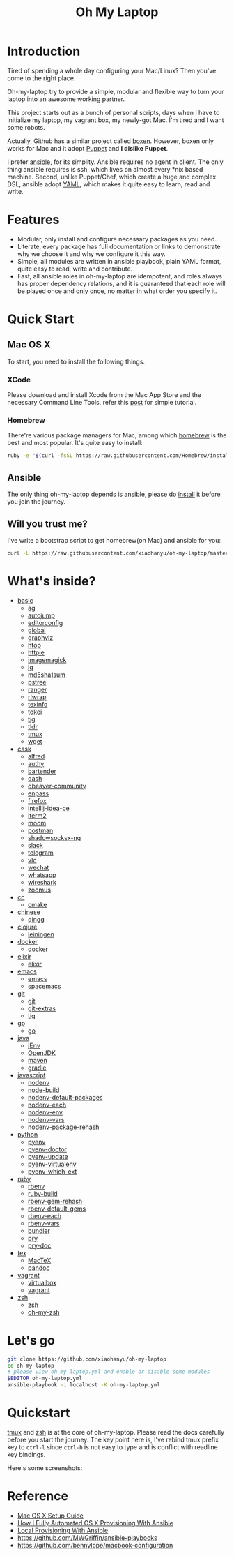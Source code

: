 #+TITLE: Oh My Laptop

* Introduction

Tired of spending a whole day configuring your Mac/Linux? Then you've come to
the right place.

Oh-my-laptop try to provide a simple, modular and flexible way to turn your
laptop into an awesome working partner.

This project starts out as a bunch of personal scripts, days when I have to
initialize my laptop, my vagrant box, my newly-got Mac. I'm tired and I want
some robots.

Actually, Github has a similar project called [[https://boxen.github.com/][boxen]]. However, boxen only works
for Mac and it adopt [[http://puppetlabs.com/][Puppet]] and *I dislike Puppet*.

I prefer [[http://www.ansible.com/][ansible]], for its simplity. Ansible requires no agent in client. The
only thing ansible requires is ssh, which lives on almost every *nix based
machine. Second, unlike Puppet/Chef, which create a huge and complex DSL,
ansible adopt [[http://www.yaml.org/][YAML]], which makes it quite easy to learn, read and write.


* Features

- Modular, only install and configure necessary packages as you need.
- Literate, every package has full documentation or links to demonstrate why we
  choose it and why we configure it this way.
- Simple, all modules are written in ansible playbook, plain YAML format, quite
  easy to read, write and contribute.
- Fast, all ansible roles in oh-my-laptop are idempotent, and roles always has
  proper dependency relations, and it is guaranteed that each role will be
  played once and only once, no matter in what order you specify it.


* Quick Start

** Mac OS X

To start, you need to install the following things.

*** XCode

Please download and install Xcode from the Mac App Store and the necessary
Command Line Tools, refer this [[http://railsapps.github.io/xcode-command-line-tools.html][post]] for simple tutorial.

*** Homebrew

There're various package managers for Mac, among which [[http://brew.sh/][homebrew]] is the best and
most popular. It's quite easy to install:

#+begin_src sh
ruby -e "$(curl -fsSL https://raw.githubusercontent.com/Homebrew/install/master/install)"
#+end_src

** Ansible

The only thing oh-my-laptop depends is ansible, please do [[http://docs.ansible.com/intro_installation.html][install]] it before you
join the journey.

** Will you trust me?

I've write a bootstrap script to get homebrew(on Mac) and ansible for you:

#+begin_src sh
curl -L https://raw.githubusercontent.com/xiaohanyu/oh-my-laptop/master/bootstrap.sh | bash
#+end_src


* What's inside?

- [[file:./roles/basic][basic]]
  - [[https://github.com/ggreer/the_silver_searcher][ag]]
  - [[https://github.com/wting/autojump][autojump]]
  - [[https://editorconfig.org/][editorconfig]]
  - [[https://www.gnu.org/software/global/][global]]
  - [[https://www.graphviz.org/][graphviz]]
  - [[http://hisham.hm/htop/index.php][htop]]
  - [[https://httpie.org/][httpie]]
  - [[https://imagemagick.org/index.php][imagemagick]]
  - [[https://stedolan.github.io/jq/][jq]]
  - [[http://www.microbrew.org/tools/md5sha1sum/][md5sha1sum]]
  - [[http://www.thp.uni-duisburg.de/pstree/][pstree]]
  - [[http://ranger.nongnu.org/][ranger]]
  - [[https://github.com/hanslub42/rlwrap][rlwrap]]
  - [[https://www.gnu.org/software/texinfo/][texinfo]]
  - [[https://github.com/XAMPPRocky/tokei][tokei]]
  - [[https://github.com/jonas/tig][tig]]
  - [[https://github.com/tldr-pages/tldr][tldr]]
  - [[https://developer.apple.com/xcode/][tmux]]
  - [[https://www.gnu.org/software/wget/][wget]]
- [[file:./roles/cask][cask]]
  - [[https://www.alfredapp.com/][alfred]]
  - [[https://authy.com/][authy]]
  - [[https://www.macbartender.com/][bartender]]
  - [[https://kapeli.com/dash][dash]]
  - [[https://dbeaver.io/][dbeaver-community]]
  - [[https://www.enpass.io/][enpass]]
  - [[https://www.mozilla.org/en-US/firefox/new/][firefox]]
  - [[https://www.jetbrains.com/idea/][intellij-idea-ce]]
  - [[https://iterm2.com/][iterm2]]
  - [[https://manytricks.com/moom/][moom]]
  - [[https://www.postman.com/][postman]]
  - [[https://github.com/shadowsocks/ShadowsocksX-NG][shadowsocksx-ng]]
  - [[https://slack.com/][slack]]
  - [[https://www.telegram.org/][telegram]]
  - [[https://www.videolan.org/index.html][vlc]]
  - [[https://www.wechat.com/en][wechat]]
  - [[https://www.whatsapp.com/][whatsapp]]
  - [[https://www.wireshark.org/][wireshark]]
  - [[https://zoom.us/][zoomus]]
- [[file:./roles/cc][cc]]
  - [[http://www.cmake.org/][cmake]]
- [[file:./roles/chinese][chinese]]
  - [[https://qingg.im/mac/][qingg]]
- [[file:./roles/clojure][clojure]]
  - [[https://github.com/technomancy/leiningen/][leiningen]]
- [[file:./roles/docker][docker]]
  - [[https://www.docker.com/][docker]]
- [[file:./roles/elixir][elixir]]
  - [[https://elixir-lang.org/][elixir]]
- [[file:./roles/emacs/][emacs]]
  - [[https://emacsformacosx.com/][emacs]]
  - [[https://github.com/syl20bnr/spacemacs][spacemacs]]
- [[file:./roles/git][git]]
  - [[http://git-scm.com/][git]]
  - [[https://github.com/tj/git-extras][git-extras]]
  - [[http://jonas.nitro.dk/tig/][tig]]
- [[file:./roles/go][go]]
  - [[https://golang.org/][go]]
- [[file:./roles/java][java]]
  - [[https://www.jenv.be/][jEnv]]
  - [[https://openjdk.java.net/][OpenJDK]]
  - [[http://maven.apache.org/][maven]]
  - [[https://gradle.org/][gradle]]
- [[file:./roles/javascript][javascript]]
  - [[https://github.com/nodenv/nodenv][nodenv]]
  - [[https://github.com/nodenv/node-build][node-build]]
  - [[https://github.com/nodenv/nodenv-default-packages][nodenv-default-packages]]
  - [[https://github.com/nodenv/nodenv-each][nodenv-each]]
  - [[https://github.com/nodenv/nodenv-env][nodenv-env]]
  - [[https://github.com/nodenv/nodenv-vars][nodenv-vars]]
  - [[https://github.com/nodenv/nodenv-package-rehash][nodenv-package-rehash]]
- [[file:./roles/python][python]]
  - [[https://github.com/pyenv/pyenv][pyenv]]
  - [[https://github.com/pyenv/pyenv-doctor][pyenv-doctor]]
  - [[https://github.com/pyenv/pyenv-update][pyenv-update]]
  - [[https://github.com/pyenv/pyenv-virtualenv][pyenv-virtualenv]]
  - [[https://github.com/pyenv/pyenv-which-ext][pyenv-which-ext]]
- [[file:./roles/ruby][ruby]]
  - [[https://github.com/rbenv/rbenv][rbenv]]
  - [[https://github.com/rbenv/ruby-build][ruby-build]]
  - [[https://github.com/rbenv/rbenv-gem-rehash][rbenv-gem-rehash]]
  - [[https://github.com/rbenv/rbenv-default-gems][rbenv-default-gems]]
  - [[https://github.com/rbenv/rbenv-each][rbenv-each]]
  - [[https://github.com/rbenv/rbenv-vars][rbenv-vars]]
  - [[http://bundler.io/][bundler]]
  - [[http://pryrepl.org/][pry]]
  - [[https://github.com/pry/pry-doc][pry-doc]]
- [[file:./roles/tex][tex]]
  - [[https://www.tug.org/mactex/][MacTeX]]
  - [[https://pandoc.org/][pandoc]]
- [[file:./roles/vagrant][vagrant]]
  - [[http://www.virtualbox.org][virtualbox]]
  - [[http://www.vagrantup.com][vagrant]]
- [[file:./roles/zsh][zsh]]
  - [[http://www.zsh.org/][zsh]]
  - [[https://github.com/robbyrussell/oh-my-zsh][oh-my-zsh]]


* Let's go

#+begin_src sh
git clone https://github.com/xiaohanyu/oh-my-laptop
cd oh-my-laptop
# please view oh-my-laptop.yml and enable or disable some modules
$EDITOR oh-my-laptop.yml
ansible-playbook -i localhost -K oh-my-laptop.yml
#+end_src

* Quickstart

[[https://github.com/xiaohanyu/oh-my-laptop/blob/master/roles/basic/README.org#tmux][tmux]] and [[https://github.com/xiaohanyu/oh-my-laptop/blob/master/roles/zsh/README.org][zsh]] is at the core of oh-my-laptop. Please read the docs carefully
before you start the journey. The key point here is, I've rebind tmux prefix key
to ~ctrl-l~ since ~ctrl-b~ is not easy to type and is conflict with readline key
bindings.

Here's some screenshots:

[[file:screenshots/tmux-window.png]]

[[file:screenshots/tmux-zsh.png]]


* Reference

- [[http://sourabhbajaj.com/mac-setup/][Mac OS X Setup Guide]]
- [[http://il.luminat.us/blog/2014/04/19/how-i-fully-automated-os-x-with-ansible/][How I Fully Automated OS X Provisioning With Ansible]]
- [[http://marvelley.com/blog/2014/04/11/local-provisioning-with-ansible/][Local Provisioning With Ansible]]
- https://github.com/MWGriffin/ansible-playbooks
- https://github.com/bennylope/macbook-configuration
